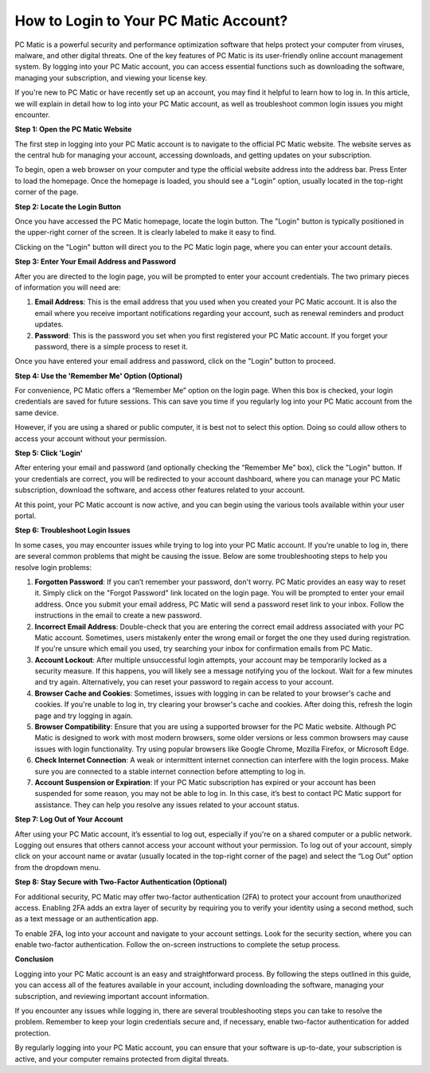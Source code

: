 How to Login to Your PC Matic Account?
=====================================

PC Matic is a powerful security and performance optimization software that helps protect your computer from viruses, malware, and other digital threats. One of the key features of PC Matic is its user-friendly online account management system. By logging into your PC Matic account, you can access essential functions such as downloading the software, managing your subscription, and viewing your license key.

If you're new to PC Matic or have recently set up an account, you may find it helpful to learn how to log in. In this article, we will explain in detail how to log into your PC Matic account, as well as troubleshoot common login issues you might encounter.

**Step 1: Open the PC Matic Website**

The first step in logging into your PC Matic account is to navigate to the official PC Matic website. The website serves as the central hub for managing your account, accessing downloads, and getting updates on your subscription.

To begin, open a web browser on your computer and type the official website address into the address bar. Press Enter to load the homepage. Once the homepage is loaded, you should see a "Login" option, usually located in the top-right corner of the page.

**Step 2: Locate the Login Button**

Once you have accessed the PC Matic homepage, locate the login button. The "Login" button is typically positioned in the upper-right corner of the screen. It is clearly labeled to make it easy to find. 

Clicking on the "Login" button will direct you to the PC Matic login page, where you can enter your account details.

**Step 3: Enter Your Email Address and Password**

After you are directed to the login page, you will be prompted to enter your account credentials. The two primary pieces of information you will need are:

1. **Email Address**: This is the email address that you used when you created your PC Matic account. It is also the email where you receive important notifications regarding your account, such as renewal reminders and product updates.
2. **Password**: This is the password you set when you first registered your PC Matic account. If you forget your password, there is a simple process to reset it.

Once you have entered your email address and password, click on the "Login" button to proceed.

**Step 4: Use the 'Remember Me' Option (Optional)**

For convenience, PC Matic offers a “Remember Me” option on the login page. When this box is checked, your login credentials are saved for future sessions. This can save you time if you regularly log into your PC Matic account from the same device.

However, if you are using a shared or public computer, it is best not to select this option. Doing so could allow others to access your account without your permission.

**Step 5: Click 'Login'**

After entering your email and password (and optionally checking the “Remember Me” box), click the "Login" button. If your credentials are correct, you will be redirected to your account dashboard, where you can manage your PC Matic subscription, download the software, and access other features related to your account.

At this point, your PC Matic account is now active, and you can begin using the various tools available within your user portal.

**Step 6: Troubleshoot Login Issues**

In some cases, you may encounter issues while trying to log into your PC Matic account. If you’re unable to log in, there are several common problems that might be causing the issue. Below are some troubleshooting steps to help you resolve login problems:

1. **Forgotten Password**: If you can’t remember your password, don't worry. PC Matic provides an easy way to reset it. Simply click on the "Forgot Password" link located on the login page. You will be prompted to enter your email address. Once you submit your email address, PC Matic will send a password reset link to your inbox. Follow the instructions in the email to create a new password.

2. **Incorrect Email Address**: Double-check that you are entering the correct email address associated with your PC Matic account. Sometimes, users mistakenly enter the wrong email or forget the one they used during registration. If you're unsure which email you used, try searching your inbox for confirmation emails from PC Matic.

3. **Account Lockout**: After multiple unsuccessful login attempts, your account may be temporarily locked as a security measure. If this happens, you will likely see a message notifying you of the lockout. Wait for a few minutes and try again. Alternatively, you can reset your password to regain access to your account.

4. **Browser Cache and Cookies**: Sometimes, issues with logging in can be related to your browser's cache and cookies. If you're unable to log in, try clearing your browser's cache and cookies. After doing this, refresh the login page and try logging in again.

5. **Browser Compatibility**: Ensure that you are using a supported browser for the PC Matic website. Although PC Matic is designed to work with most modern browsers, some older versions or less common browsers may cause issues with login functionality. Try using popular browsers like Google Chrome, Mozilla Firefox, or Microsoft Edge.

6. **Check Internet Connection**: A weak or intermittent internet connection can interfere with the login process. Make sure you are connected to a stable internet connection before attempting to log in.

7. **Account Suspension or Expiration**: If your PC Matic subscription has expired or your account has been suspended for some reason, you may not be able to log in. In this case, it’s best to contact PC Matic support for assistance. They can help you resolve any issues related to your account status.

**Step 7: Log Out of Your Account**

After using your PC Matic account, it’s essential to log out, especially if you're on a shared computer or a public network. Logging out ensures that others cannot access your account without your permission. To log out of your account, simply click on your account name or avatar (usually located in the top-right corner of the page) and select the “Log Out” option from the dropdown menu.

**Step 8: Stay Secure with Two-Factor Authentication (Optional)**

For additional security, PC Matic may offer two-factor authentication (2FA) to protect your account from unauthorized access. Enabling 2FA adds an extra layer of security by requiring you to verify your identity using a second method, such as a text message or an authentication app.

To enable 2FA, log into your account and navigate to your account settings. Look for the security section, where you can enable two-factor authentication. Follow the on-screen instructions to complete the setup process.

**Conclusion**

Logging into your PC Matic account is an easy and straightforward process. By following the steps outlined in this guide, you can access all of the features available in your account, including downloading the software, managing your subscription, and reviewing important account information.

If you encounter any issues while logging in, there are several troubleshooting steps you can take to resolve the problem. Remember to keep your login credentials secure and, if necessary, enable two-factor authentication for added protection.

By regularly logging into your PC Matic account, you can ensure that your software is up-to-date, your subscription is active, and your computer remains protected from digital threats.
